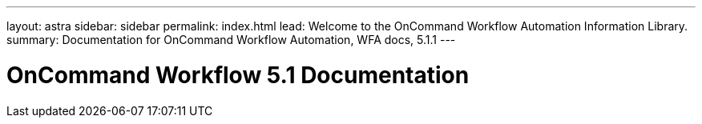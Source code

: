 ---
layout: astra
sidebar: sidebar
permalink: index.html
lead: Welcome to the OnCommand Workflow Automation Information Library.
summary: Documentation for OnCommand Workflow Automation, WFA docs, 5.1.1
---

= OnCommand Workflow 5.1 Documentation
:hardbreaks:
:nofooter:
:icons: font
:linkattrs:
:imagesdir: ./media/
